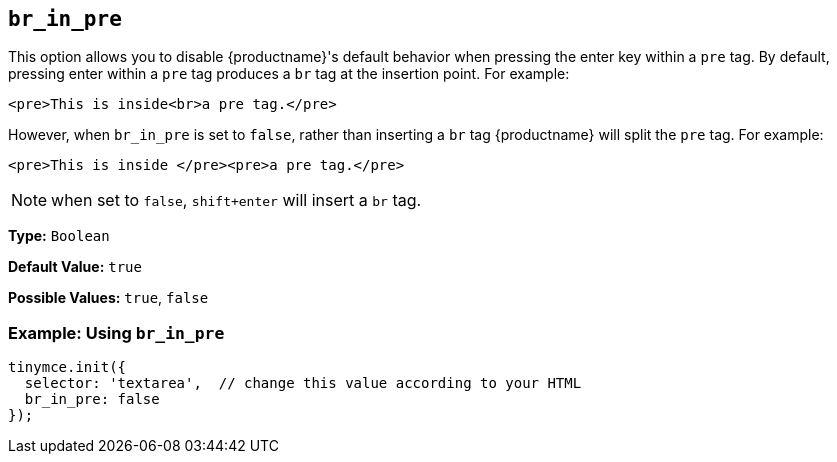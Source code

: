[[br_in_pre]]
== `br_in_pre`

This option allows you to disable {productname}'s default behavior when pressing the enter key within a `pre` tag. By default, pressing enter within a `pre` tag produces a `br` tag at the insertion point. For example:


`<pre>This is inside<br>a pre tag.</pre>`

However, when `br_in_pre` is set to `false`, rather than inserting a `br` tag {productname} will split the `pre` tag. For example:

`<pre>This is inside </pre><pre>a pre tag.</pre>`

NOTE: when set to `false`, `shift+enter` will insert a `br` tag.

*Type:* `Boolean`

*Default Value:* `true`

*Possible Values:* `true`, `false`

=== Example: Using `br_in_pre`

[source, js]
----
tinymce.init({
  selector: 'textarea',  // change this value according to your HTML
  br_in_pre: false
});
----
